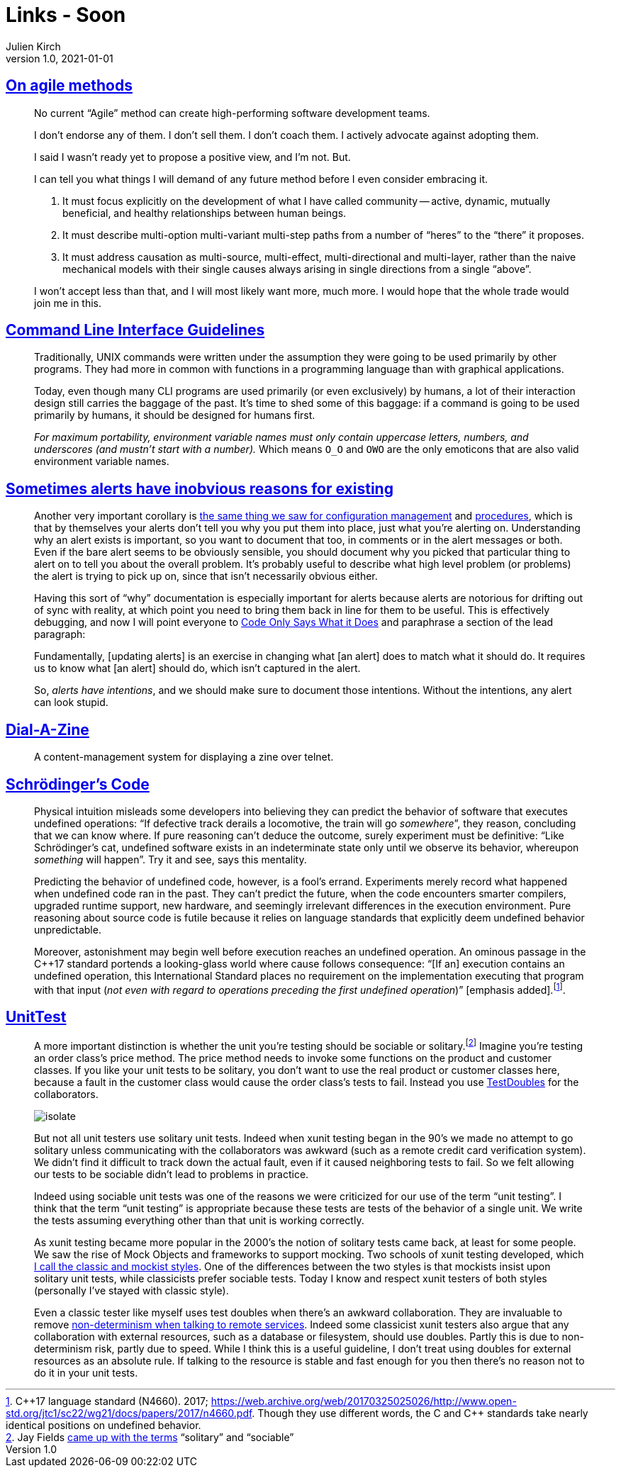 = Links - Soon
Julien Kirch
v1.0, 2021-01-01
:article_lang: en
:figure-caption!:
:article_description: agile methods, CLI, alerts

== link:https://www.geepawhill.org/2021/04/27/on-agile-methods/[On agile methods]

[quote]
____
No current "`Agile`" method can create high-performing software development teams.

I don't endorse any of them. I don't sell them. I don't coach them. I actively advocate against adopting them.

I said I wasn't ready yet to propose a positive view, and I'm not. But.

I can tell you what things I will demand of any future method before I even consider embracing it.

. It must focus explicitly on the development of what I have called community -- active, dynamic, mutually beneficial, and healthy relationships between human beings.
. It must describe multi-option multi-variant multi-step paths from a number of "`heres`" to the "`there`" it proposes.
. It must address causation as multi-source, multi-effect, multi-directional and multi-layer, rather than the naive mechanical models with their single causes always arising in single directions from a single "`above`".

I won't accept less than that, and I will most likely want more, much more. I would hope that the whole trade would join me in this.
____

== link:https://clig.dev/[Command Line Interface Guidelines]

[quote]
____
Traditionally, UNIX commands were written under the assumption they were going to be used primarily by other programs. They had more in common with functions in a programming language than with graphical applications.

Today, even though many CLI programs are used primarily (or even exclusively) by humans, a lot of their interaction design still carries the baggage of the past. It's time to shed some of this baggage: if a command is going to be used primarily by humans, it should be designed for humans first.
____

[quote]
____
_For maximum portability, environment variable names must only contain uppercase letters, numbers, and underscores (and mustn't start with a number)._ Which means `O_O` and `OWO` are the only emoticons that are also valid environment variable names.
____

== link:https://utcc.utoronto.ca/~cks/space/blog/sysadmin/AlertsHaveIntentions[Sometimes alerts have inobvious reasons for existing]

[quote]
____
Another very important corollary is link:https://utcc.utoronto.ca/~cks/space/blog/sysadmin/ConfigMgmtIsNotDocumentation[the same thing we saw for configuration management] and link:https://utcc.utoronto.ca/~cks/space/blog/sysadmin/ProceduresAreNotDocumentation[procedures], which is that by themselves your alerts don't tell you why you put them into place, just what you're alerting on. Understanding why an alert exists is important, so you want to document that too, in comments or in the alert messages or both. Even if the bare alert seems to be obviously sensible, you should document why you picked that particular thing to alert on to tell you about the overall problem. It's probably useful to describe what high level problem (or problems) the alert is trying to pick up on, since that isn't necessarily obvious either.

Having this sort of "`why`" documentation is especially important for alerts because alerts are notorious for drifting out of sync with reality, at which point you need to bring them back in line for them to be useful. This is effectively debugging, and now I will point everyone to link:https://utcc.utoronto.ca/~cks/space/blog/links/CodeOnlySaysWhatItDoes[Code Only Says What it Does] and paraphrase a section of the lead paragraph:

Fundamentally, [updating alerts] is an exercise in changing what [an alert] does to match what it should do. It requires us to know what [an alert] should do, which isn't captured in the alert.

So, _alerts have intentions_, and we should make sure to document those intentions. Without the intentions, any alert can look stupid.
____

== link:https://github.com/caraesten/dial_a_zine[Dial-A-Zine]

[quote]
____
A content-management system for displaying a zine over telnet.
____

== link:https://queue.acm.org/detail.cfm?id=3468263[Schrödinger's Code]

[quote]
____
Physical intuition misleads some developers into believing they can predict the behavior of software that executes undefined operations: "`If defective track derails a locomotive, the train will go _somewhere_`", they reason, concluding that we can know where. If pure reasoning can't deduce the outcome, surely experiment must be definitive: "`Like Schrödinger's cat, undefined software exists in an indeterminate state only until we observe its behavior, whereupon _something_ will happen`". Try it and see, says this mentality.

Predicting the behavior of undefined code, however, is a fool's errand. Experiments merely record what happened when undefined code ran in the past. They can't predict the future, when the code encounters smarter compilers, upgraded runtime support, new hardware, and seemingly irrelevant differences in the execution environment. Pure reasoning about source code is futile because it relies on language standards that explicitly deem undefined behavior unpredictable.

Moreover, astonishment may begin well before execution reaches an undefined operation. An ominous passage in the {cpp}17 standard portends a looking-glass world where cause follows consequence: "`[If an] execution contains an undefined operation, this International Standard places no requirement on the implementation executing that program with that input (_not even with regard to operations preceding the first undefined operation_)`" [emphasis added].footnote:[{cpp}17 language standard (N4660). 2017; link:https://web.archive.org/web/20170325025026/http://www.open-std.org/jtc1/sc22/wg21/docs/papers/2017/n4660.pdf[https://web.archive.org/web/20170325025026/http://www.open-std.org/jtc1/sc22/wg21/docs/papers/2017/n4660.pdf]. Though they use different words, the C and {cpp} standards take nearly identical positions on undefined behavior.].
____

== link:https://martinfowler.com/bliki/UnitTest.html[UnitTest]

[quote]
____
A more important distinction is whether the unit you're testing should be sociable or solitary.footnote:[Jay Fields link:https://leanpub.com/wewut[came up with the terms] "`solitary`" and "`sociable`"] Imagine you're testing an order class's price method. The price method needs to invoke some functions on the product and customer classes. If you like your unit tests to be solitary, you don't want to use the real product or customer classes here, because a fault in the customer class would cause the order class's tests to fail. Instead you use link:https://martinfowler.com/bliki/TestDouble.html[TestDoubles] for the collaborators.

image::isolate.png[]

But not all unit testers use solitary unit tests. Indeed when xunit testing began in the 90's we made no attempt to go solitary unless communicating with the collaborators was awkward (such as a remote credit card verification system). We didn't find it difficult to track down the actual fault, even if it caused neighboring tests to fail. So we felt allowing our tests to be sociable didn't lead to problems in practice.

Indeed using sociable unit tests was one of the reasons we were criticized for our use of the term "`unit testing`". I think that the term "`unit testing`" is appropriate because these tests are tests of the behavior of a single unit. We write the tests assuming everything other than that unit is working correctly.

As xunit testing became more popular in the 2000's the notion of solitary tests came back, at least for some people. We saw the rise of Mock Objects and frameworks to support mocking. Two schools of xunit testing developed, which link:https://martinfowler.com/articles/mocksArentStubs.html[I call the classic and mockist styles]. One of the differences between the two styles is that mockists insist upon solitary unit tests, while classicists prefer sociable tests. Today I know and respect xunit testers of both styles (personally I've stayed with classic style).

Even a classic tester like myself uses test doubles when there's an awkward collaboration. They are invaluable to remove link:https://martinfowler.com/articles/nonDeterminism.html#RemoteServices[non-determinism when talking to remote services]. Indeed some classicist xunit testers also argue that any collaboration with external resources, such as a database or filesystem, should use doubles. Partly this is due to non-determinism risk, partly due to speed. While I think this is a useful guideline, I don't treat using doubles for external resources as an absolute rule. If talking to the resource is stable and fast enough for you then there's no reason not to do it in your unit tests.
____
